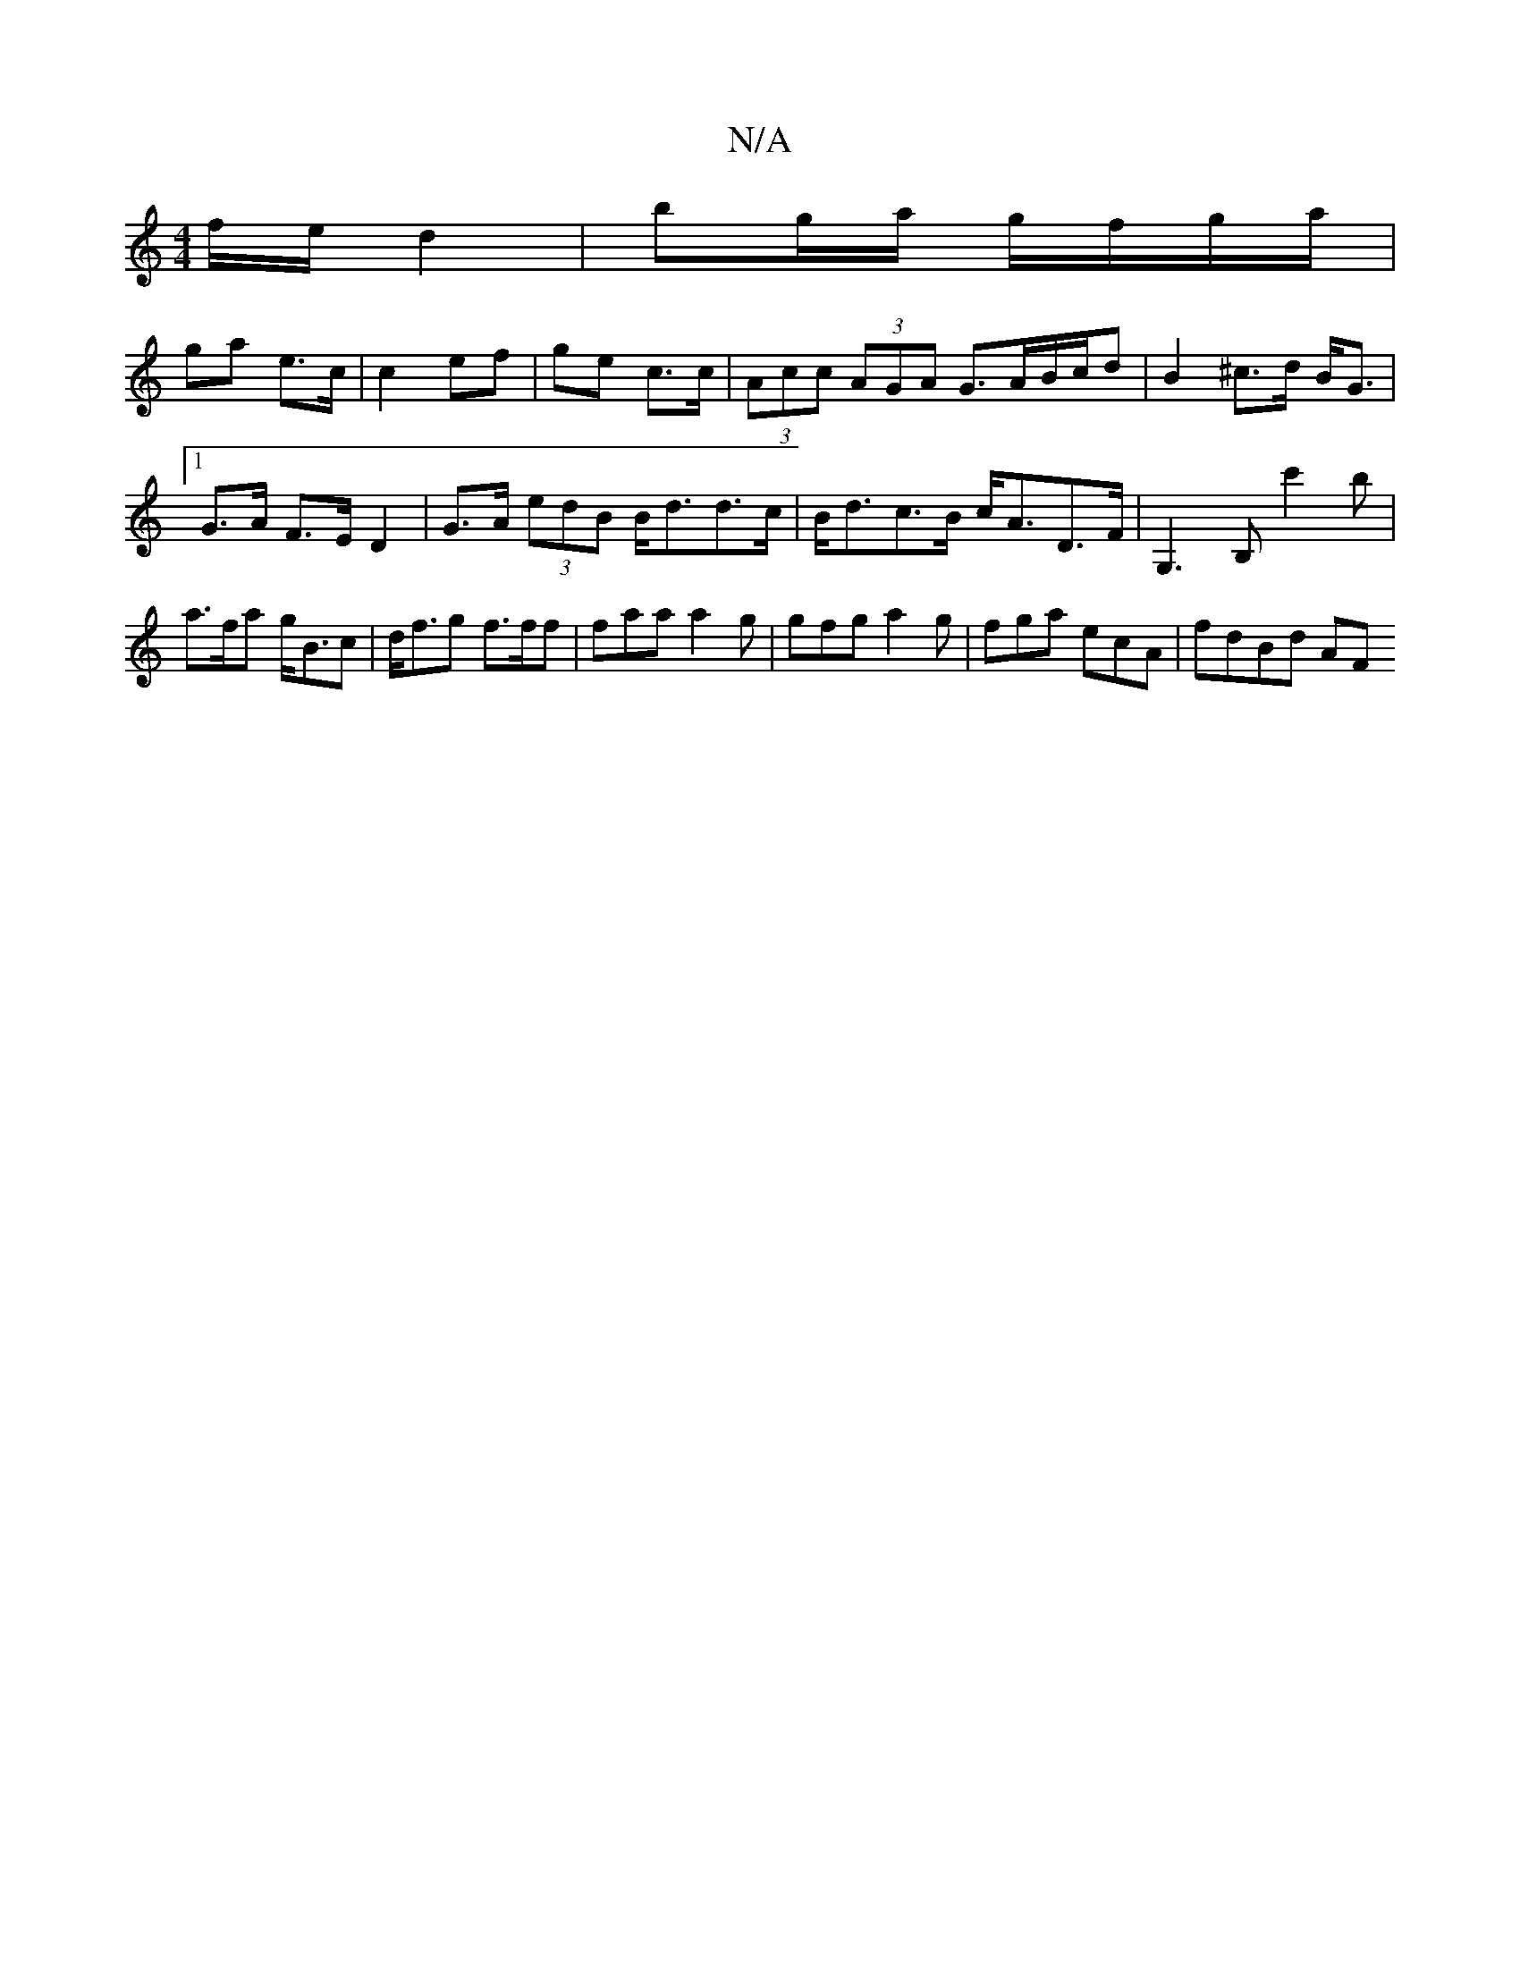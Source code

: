 X:1
T:N/A
M:4/4
R:N/A
K:Cmajor
f/e/ d2 | bg/a/ g/f/g/a/ |
ga e>c | c2 ef | ge c>c | (3Acc (3AGA G>AB/c/d| B2 ^c>d B<G |1 G>A F>E D2 | G>A (3edB B<dd>c| B<dc>B c<AD>F | G,3B, c'2 b|a>fa g<Bc|d<fg f>ff|faa a2g|gfg a2g|fga ecA|fdBd AF